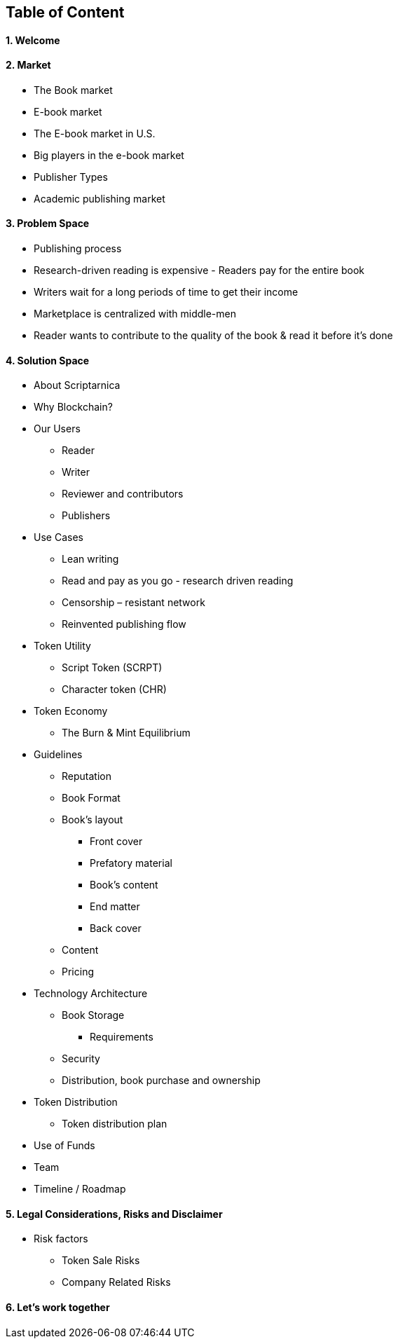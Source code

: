 == Table of Content

==== 1. Welcome

==== 2. Market

* The Book market
* E-book market	
* The E-book market in U.S.	
* Big players in the e-book market	
* Publisher Types	
* Academic publishing market

==== 3. Problem Space

* Publishing process	
* Research-driven reading is expensive - Readers pay for the entire book	
* Writers wait for a long periods of time to get their income	
* Marketplace is centralized with middle-men	
* Reader wants to contribute to the quality of the book & read it before it’s done

==== 4. Solution Space

* About Scriptarnica	
* Why Blockchain?	
* Our Users
** Reader
** Writer	
** Reviewer and contributors	
** Publishers
* Use Cases 
** Lean writing	
** Read and pay as you go - research driven reading	
** Censorship – resistant network	
** Reinvented publishing flow
* Token Utility	
** Script Token (SCRPT)	
** Character token (CHR)	
* Token Economy	
** The Burn & Mint Equilibrium	
* Guidelines	
** Reputation	
** Book Format
** Book’s layout	
*** Front cover	
*** Prefatory material	
*** Book’s content	
*** End matter	
*** Back cover
** Content	
** Pricing
* Technology Architecture
** Book Storage
*** Requirements 
** Security
** Distribution, book purchase and ownership
* Token Distribution	
** Token distribution plan	
* Use of Funds	
* Team	
* Timeline / Roadmap

==== 5. Legal Considerations, Risks and Disclaimer

* Risk factors	
** Token Sale Risks	
** Company Related Risks

==== 6. Let’s work together
